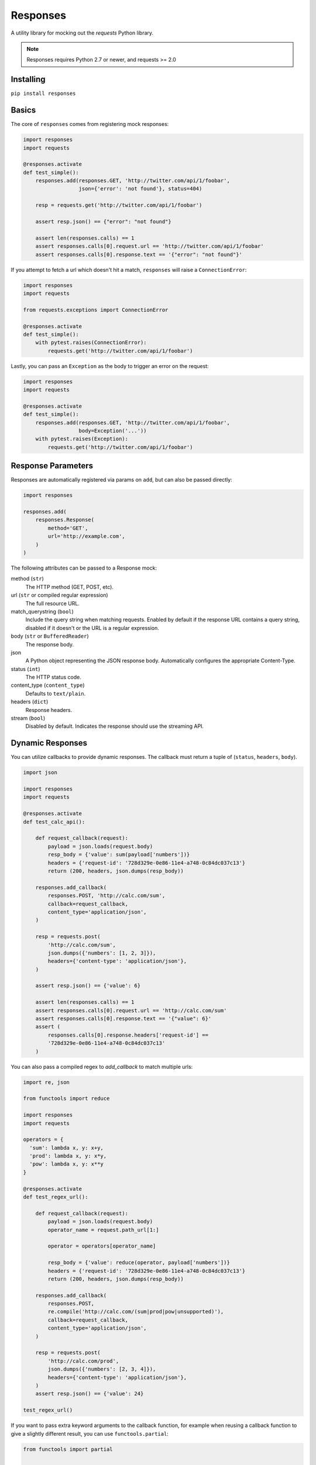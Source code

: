 Responses
=========

..  image:: https://travis-ci.org/getsentry/responses.svg?branch=master
    :target: https://travis-ci.org/getsentry/responses

A utility library for mocking out the `requests` Python library.

..  note::

    Responses requires Python 2.7 or newer, and requests >= 2.0


Installing
----------

``pip install responses``


Basics
------

The core of ``responses`` comes from registering mock responses:

..  code-block:: python

    import responses
    import requests

    @responses.activate
    def test_simple():
        responses.add(responses.GET, 'http://twitter.com/api/1/foobar',
                      json={'error': 'not found'}, status=404)

        resp = requests.get('http://twitter.com/api/1/foobar')

        assert resp.json() == {"error": "not found"}

        assert len(responses.calls) == 1
        assert responses.calls[0].request.url == 'http://twitter.com/api/1/foobar'
        assert responses.calls[0].response.text == '{"error": "not found"}'

If you attempt to fetch a url which doesn't hit a match, ``responses`` will raise
a ``ConnectionError``:

..  code-block:: python

    import responses
    import requests

    from requests.exceptions import ConnectionError

    @responses.activate
    def test_simple():
        with pytest.raises(ConnectionError):
            requests.get('http://twitter.com/api/1/foobar')

Lastly, you can pass an ``Exception`` as the body to trigger an error on the request:

..  code-block:: python

    import responses
    import requests

    @responses.activate
    def test_simple():
        responses.add(responses.GET, 'http://twitter.com/api/1/foobar',
                      body=Exception('...'))
        with pytest.raises(Exception):
            requests.get('http://twitter.com/api/1/foobar')


Response Parameters
-------------------

Responses are automatically registered via params on ``add``, but can also be
passed directly:

..  code-block:: python

    import responses

    responses.add(
        responses.Response(
            method='GET',
            url='http://example.com',
        )
    )

The following attributes can be passed to a Response mock:

method (``str``)
    The HTTP method (GET, POST, etc).

url (``str`` or compiled regular expression)
    The full resource URL.

match_querystring (``bool``)
    Include the query string when matching requests.
    Enabled by default if the response URL contains a query string,
    disabled if it doesn't or the URL is a regular expression.

body (``str`` or ``BufferedReader``)
    The response body.

json
    A Python object representing the JSON response body. Automatically configures
    the appropriate Content-Type.

status (``int``)
    The HTTP status code.

content_type (``content_type``)
    Defaults to ``text/plain``.

headers (``dict``)
    Response headers.

stream (``bool``)
    Disabled by default. Indicates the response should use the streaming API.


Dynamic Responses
-----------------

You can utilize callbacks to provide dynamic responses. The callback must return
a tuple of (``status``, ``headers``, ``body``).

..  code-block:: python

    import json

    import responses
    import requests

    @responses.activate
    def test_calc_api():

        def request_callback(request):
            payload = json.loads(request.body)
            resp_body = {'value': sum(payload['numbers'])}
            headers = {'request-id': '728d329e-0e86-11e4-a748-0c84dc037c13'}
            return (200, headers, json.dumps(resp_body))

        responses.add_callback(
            responses.POST, 'http://calc.com/sum',
            callback=request_callback,
            content_type='application/json',
        )

        resp = requests.post(
            'http://calc.com/sum',
            json.dumps({'numbers': [1, 2, 3]}),
            headers={'content-type': 'application/json'},
        )

        assert resp.json() == {'value': 6}

        assert len(responses.calls) == 1
        assert responses.calls[0].request.url == 'http://calc.com/sum'
        assert responses.calls[0].response.text == '{"value": 6}'
        assert (
            responses.calls[0].response.headers['request-id'] ==
            '728d329e-0e86-11e4-a748-0c84dc037c13'
        )

You can also pass a compiled regex to `add_callback` to match multiple urls:

..  code-block:: python

    import re, json

    from functools import reduce

    import responses
    import requests

    operators = {
      'sum': lambda x, y: x+y,
      'prod': lambda x, y: x*y,
      'pow': lambda x, y: x**y
    }

    @responses.activate
    def test_regex_url():

        def request_callback(request):
            payload = json.loads(request.body)
            operator_name = request.path_url[1:]

            operator = operators[operator_name]

            resp_body = {'value': reduce(operator, payload['numbers'])}
            headers = {'request-id': '728d329e-0e86-11e4-a748-0c84dc037c13'}
            return (200, headers, json.dumps(resp_body))

        responses.add_callback(
            responses.POST,
            re.compile('http://calc.com/(sum|prod|pow|unsupported)'),
            callback=request_callback,
            content_type='application/json',
        )

        resp = requests.post(
            'http://calc.com/prod',
            json.dumps({'numbers': [2, 3, 4]}),
            headers={'content-type': 'application/json'},
        )
        assert resp.json() == {'value': 24}

    test_regex_url()


If you want to pass extra keyword arguments to the callback function, for example when reusing
a callback function to give a slightly different result, you can use ``functools.partial``:

.. code-block:: python

    from functools import partial

    ...

        def request_callback(request, id=None):
            payload = json.loads(request.body)
            resp_body = {'value': sum(payload['numbers'])}
            headers = {'request-id': id}
            return (200, headers, json.dumps(resp_body))

        responses.add_callback(
            responses.POST, 'http://calc.com/sum',
            callback=partial(request_callback, id='728d329e-0e86-11e4-a748-0c84dc037c13'),
            content_type='application/json',
        )


Responses as a context manager
------------------------------

..  code-block:: python

    import responses
    import requests

    def test_my_api():
        with responses.RequestsMock() as rsps:
            rsps.add(responses.GET, 'http://twitter.com/api/1/foobar',
                     body='{}', status=200,
                     content_type='application/json')
            resp = requests.get('http://twitter.com/api/1/foobar')

            assert resp.status_code == 200

        # outside the context manager requests will hit the remote server
        resp = requests.get('http://twitter.com/api/1/foobar')
        resp.status_code == 404

Responses as a pytest fixture
-----------------------------

.. code-block:: python

    @pytest.fixture
    def mocked_responses():
        with responses.RequestsMock() as rsps:
            yield rsps

    def test_api(mocked_responses):
        mocked_responses.add(
            responses.GET, 'http://twitter.com/api/1/foobar',
            body='{}', status=200,
            content_type='application/json')
        resp = requests.get('http://twitter.com/api/1/foobar')
        assert resp.status_code == 200

Assertions on declared responses
--------------------------------

When used as a context manager, Responses will, by default, raise an assertion
error if a url was registered but not accessed. This can be disabled by passing
the ``assert_all_requests_are_fired`` value:

.. code-block:: python

    import responses
    import requests

    def test_my_api():
        with responses.RequestsMock(assert_all_requests_are_fired=False) as rsps:
            rsps.add(responses.GET, 'http://twitter.com/api/1/foobar',
                     body='{}', status=200,
                     content_type='application/json')


Multiple Responses
------------------

You can also add multiple responses for the same url:

..  code-block:: python

    import responses
    import requests

    @responses.activate
    def test_my_api():
        responses.add(responses.GET, 'http://twitter.com/api/1/foobar', status=500)
        responses.add(responses.GET, 'http://twitter.com/api/1/foobar',
                      body='{}', status=200,
                      content_type='application/json')

        resp = requests.get('http://twitter.com/api/1/foobar')
        assert resp.status_code == 500
        resp = requests.get('http://twitter.com/api/1/foobar')
        assert resp.status_code == 200


Using a callback to modify the response
---------------------------------------

If you use customized processing in `requests` via subclassing/mixins, or if you
have library tools that interact with `requests` at a low level, you may need
to add extended processing to the mocked Response object to fully simulate the
environment for your tests.  A `response_callback` can be used, which will be
wrapped by the library before being returned to the caller.  The callback
accepts a `response` as it's single argument, and is expected to return a
single `response` object.

..  code-block:: python

    import responses
    import requests

    def response_callback(resp):
        resp.callback_processed = True
        return resp

    with responses.RequestsMock(response_callback=response_callback) as m:
        m.add(responses.GET, 'http://example.com', body=b'test')
        resp = requests.get('http://example.com')
        assert resp.text == "test"
        assert hasattr(resp, 'callback_processed')
        assert resp.callback_processed is True


Passing thru real requests
--------------------------

In some cases you may wish to allow for certain requests to pass thru responses
and hit a real server. This can be done with the 'passthru' methods:

.. code-block:: python

    import responses

    @responses.activate
    def test_my_api():
        responses.add_passthru('https://percy.io')

This will allow any requests matching that prefix, that is otherwise not registered
as a mock response, to passthru using the standard behavior.


Viewing/Modifying registered responses
------------------------------

Registered responses are available as a private attribute of the RequestMock
instance. It is sometimes useful for debugging purposes to view the stack of
registered responses which can be accessed via ``responses.mock._matches``.

The ``replace`` function allows a previously registered ``response`` to be
changed. The method signature is identical to ``add``. ``response``s are
identified using ``method`` and ``url``. Only the first matched ``response`` is
replaced.

..  code-block:: python

    import responses
    import requests

    @responses.activate
    def test_replace():

        responses.add(responses.GET, 'http://example.org', json={'data': 1})
        responses.replace(responses.GET, 'http://example.org', json={'data': 2})

        resp = requests.get('http://example.org')

        assert resp.json() == {'data': 2}


``remove`` takes a ``method`` and ``url`` argument and will remove *all*
matched ``response``s from the registered list.

Finally, ``clear`` will reset all registered ``response``s



Contributing
------------

Responses uses several linting and autoformatting utilities, so it's important that when
submitting patches you use the appropriate toolchain:

Clone the repository:

.. code-block:: shell

    git clone https://github.com/getsentry/responses.git

Create an environment (e.g. with ``virtualenv``):

.. code-block:: shell

    virtualenv .env && source .env/bin/activate

Configure development requirements:

.. code-block:: shell

    make develop
